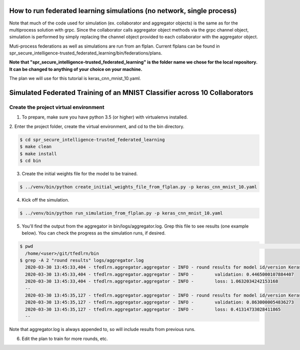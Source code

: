 .. # Copyright (C) 2020 Intel Corporation
.. # Licensed subject to the terms of the separately executed evaluation license agreement between Intel Corporation and you.

How to run federated learning simulations (no network, single process)
-------------------------------------------

Note that much of the code used for simulation (ex. collaborator and aggregator objects) is the
same as for the multiprocess solution with grpc. Since the collaborator calls aggregator object 
methods via the grpc channel object, simulation is performed by simply replacing the channel object
provided to each collaborator with the aggregator object.

Muti-process federations as well as simulations are run from an flplan. Current flplans can be found in 
spr_secure_intelligence-trusted_federated_learning/bin/federations/plans. 

**Note that "spr_secure_intelligence-trusted_federated_learning"
is the folder name we chose for the local repository.
It can be changed to anything of your choice on your machine.**

The plan we will use for this tutorial is keras_cnn_mnist_10.yaml.


Simulated Federated Training of an MNIST Classifier across 10 Collaborators
-------------------------------------------

Create the project virtual environment
^^^^^^^^^^^^^^^^^^^^^^^^

1. To prepare, make sure you have python 3.5 (or higher) with virtualenvs installed. 


2. Enter the project folder, create the virtual environment, 
and cd to the bin directory.


.. code-block:: console

  $ cd spr_secure_intelligence-trusted_federated_learning
  $ make clean
  $ make install
  $ cd bin

3. Create the initial weights file for the model to be trained.

.. code-block:: console

  $ ../venv/bin/python create_initial_weights_file_from_flplan.py -p keras_cnn_mnist_10.yaml


4. Kick off the simulation.

.. code-block:: console

  $ ../venv/bin/python run_simulation_from_flplan.py -p keras_cnn_mnist_10.yaml



5. You'll find the output from the aggregator in bin/logs/aggregator.log. Grep this file to see results (one example below). You can check the progress as the simulation runs, if desired.

.. code-block:: console

  $ pwd                                                                                                                                                                                                                            msheller@spr-gpu01
    /home/<user>/git/tfedlrn/bin
  $ grep -A 2 "round results" logs/aggregator.log
    2020-03-30 13:45:33,404 - tfedlrn.aggregator.aggregator - INFO - round results for model id/version KerasCNN/1
    2020-03-30 13:45:33,404 - tfedlrn.aggregator.aggregator - INFO -        validation: 0.4465000107884407
    2020-03-30 13:45:33,404 - tfedlrn.aggregator.aggregator - INFO -        loss: 1.0632034242153168
    --
    2020-03-30 13:45:35,127 - tfedlrn.aggregator.aggregator - INFO - round results for model id/version KerasCNN/2
    2020-03-30 13:45:35,127 - tfedlrn.aggregator.aggregator - INFO -        validation: 0.8630000054836273
    2020-03-30 13:45:35,127 - tfedlrn.aggregator.aggregator - INFO -        loss: 0.41314733028411865
    --

Note that aggregator.log is always appended to, so will include results from previous runs.

6. Edit the plan to train for more rounds, etc.



